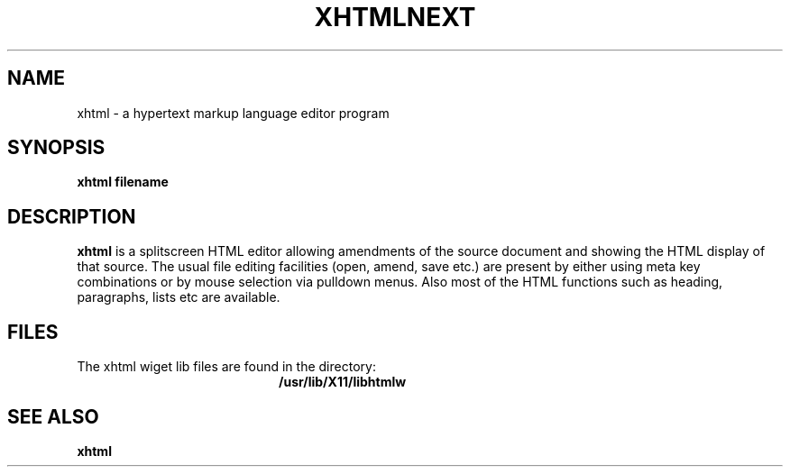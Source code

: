 .\" %Z%%M% %I% %E% SMI; from UCB 6.1 85/04/29
.TH XHTMLNEXT 1  "19 March 1995"
.SH NAME
xhtml \- a hypertext markup language editor program 
.SH SYNOPSIS
.B xhtml filename
.SH DESCRIPTION
.LP
.B xhtml
is a splitscreen HTML editor allowing amendments of
the source document and showing the HTML display of 
that source. The usual file editing facilities (open,
amend, save etc.) are present by either using meta key 
combinations or by mouse selection via pulldown menus. 
Also most of the HTML functions such as heading,
paragraphs, lists etc are available.
  

.LP
.SH FILES
.PD 0
.TP 20
The xhtml wiget lib files are found in the directory:
.B /usr/lib/X11/libhtmlw
.LP
.SH SEE ALSO
.BR xhtml
.\" SCO

